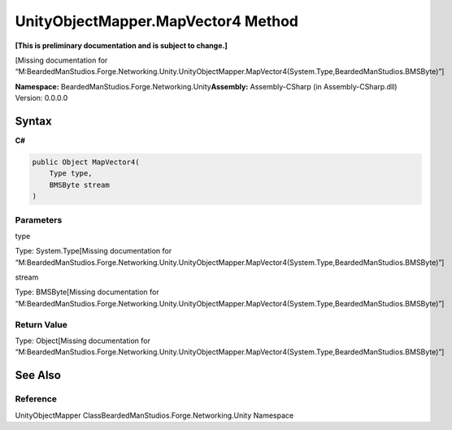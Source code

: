UnityObjectMapper.MapVector4 Method
===================================

**[This is preliminary documentation and is subject to change.]**

[Missing documentation for
“M:BeardedManStudios.Forge.Networking.Unity.UnityObjectMapper.MapVector4(System.Type,BeardedManStudios.BMSByte)”]

**Namespace:** BeardedManStudios.Forge.Networking.Unity\ **Assembly:** Assembly-CSharp
(in Assembly-CSharp.dll) Version: 0.0.0.0

Syntax
------

**C#**\ 

.. code:: c#

   public Object MapVector4(
       Type type,
       BMSByte stream
   )

Parameters
~~~~~~~~~~

 

.. raw:: html

   <dl>

.. raw:: html

   <dt>

type

.. raw:: html

   </dt>

.. raw:: html

   <dd>

Type: System.Type[Missing documentation for
“M:BeardedManStudios.Forge.Networking.Unity.UnityObjectMapper.MapVector4(System.Type,BeardedManStudios.BMSByte)”]

.. raw:: html

   </dd>

.. raw:: html

   <dt>

stream

.. raw:: html

   </dt>

.. raw:: html

   <dd>

Type: BMSByte[Missing documentation for
“M:BeardedManStudios.Forge.Networking.Unity.UnityObjectMapper.MapVector4(System.Type,BeardedManStudios.BMSByte)”]

.. raw:: html

   </dd>

.. raw:: html

   </dl>

Return Value
~~~~~~~~~~~~

Type: Object[Missing documentation for
“M:BeardedManStudios.Forge.Networking.Unity.UnityObjectMapper.MapVector4(System.Type,BeardedManStudios.BMSByte)”]

See Also
--------

Reference
~~~~~~~~~

UnityObjectMapper ClassBeardedManStudios.Forge.Networking.Unity
Namespace

